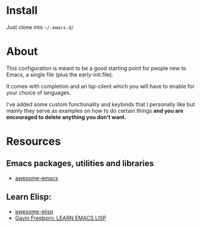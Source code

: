 * Install

Just clone into =~/.emacs.d/=

* About

This configuration is meant to be a good starting point for people new to Emacs, a
single file (plus the early-init.file).

It comes with completion and an lsp-client which you will have to enable for
your choice of languages.

I've added some custom functionality and keybinds that I personally like but
mainly they serve as examples on how to do certain things *and you are encouraged to
delete anything you don't want.*

* Resources
** Emacs packages, utilities and libraries
- [[https://github.com/emacs-tw/awesome-emacs][awesome-emacs]]

** Learn Elisp:
- [[https://github.com/p3r7/awesome-elisp][awesome-elisp]]
- [[https://www.youtube.com/watch?v=NocDm4zzToo][Gavin Freeborn: LEARN EMACS LISP]]
